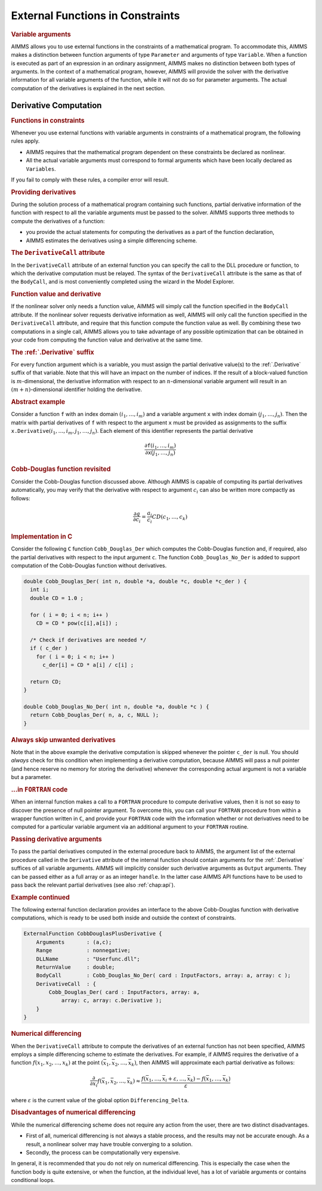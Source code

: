 .. _sec:extern.constraints:

External Functions in Constraints
=================================

.. rubric:: Variable arguments

AIMMS allows you to use external functions in the constraints of a
mathematical program. To accommodate this, AIMMS makes a distinction
between function arguments of type ``Parameter`` and arguments of type
``Variable``. When a function is executed as part of an expression in an
ordinary assignment, AIMMS makes no distinction between both types of
arguments. In the context of a mathematical program, however, AIMMS will
provide the solver with the derivative information for all variable
arguments of the function, while it will not do so for parameter
arguments. The actual computation of the derivatives is explained in the
next section.

.. _sec:intern.func.derivative:

Derivative Computation
----------------------

.. rubric:: Functions in constraints

Whenever you use external functions with variable arguments in
constraints of a mathematical program, the following rules apply.

-  AIMMS requires that the mathematical program dependent on these
   constraints be declared as nonlinear.

-  All the actual variable arguments must correspond to formal arguments
   which have been locally declared as ``Variables``.

If you fail to comply with these rules, a compiler error will result.

.. rubric:: Providing derivatives

During the solution process of a mathematical program containing such
functions, partial derivative information of the function with respect
to all the variable arguments must be passed to the solver. AIMMS
supports three methods to compute the derivatives of a function:

-  you provide the actual statements for computing the derivatives as a
   part of the function declaration,

-  AIMMS estimates the derivatives using a simple differencing scheme.

.. _external_function.derivative_call:

.. rubric:: The ``DerivativeCall`` attribute

In the ``DerivativeCall`` attribute of an external function you can
specify the call to the DLL procedure or function, to which the
derivative computation must be relayed. The syntax of the
``DerivativeCall`` attribute is the same as that of the ``BodyCall``,
and is most conveniently completed using the wizard in the Model
Explorer.

.. rubric:: Function value and derivative

If the nonlinear solver only needs a function value, AIMMS will simply
call the function specified in the ``BodyCall`` attribute. If the
nonlinear solver requests derivative information as well, AIMMS will
only call the function specified in the ``DerivativeCall`` attribute,
and require that this function compute the function value as well. By
combining these two computations in a single call, AIMMS allows you to
take advantage of any possible optimization that can be obtained in your
code from computing the function value and derivative at the same time.

.. _derivative:

.. rubric:: The :ref:`.Derivative` suffix

For every function argument which is a variable, you must assign the
partial derivative value(s) to the :ref:`.Derivative` suffix of that
variable. Note that this will have an impact on the number of indices.
If the result of a block-valued function is :math:`m`-dimensional, the
derivative information with respect to an :math:`n`-dimensional variable
argument will result in an :math:`(m+n)`-dimensional identifier holding
the derivative.

.. rubric:: Abstract example

Consider a function ``f`` with an index domain :math:`(i_1,\dots,i_m)`
and a variable argument ``x`` with index domain :math:`(j_1,\dots,j_n)`.
Then the matrix with partial derivatives of ``f`` with respect to the
argument ``x`` must be provided as assignments to the suffix
:math:`{\texttt{x.Derivative}}(i_1,\dots,i_m,j_1,\dots,j_n)`. Each
element of this identifier represents the partial derivative

.. math::

   \frac{\partial {\texttt{f}}(i_1,\dots,i_m)}
                {\partial {\texttt{x}}(j_1,\dots,j_n)}

.. rubric:: Cobb-Douglas function revisited

Consider the Cobb-Douglas function discussed above. Although AIMMS is
capable of computing its partial derivatives automatically, you may
verify that the derivative with respect to argument :math:`c_i` can also
be written more compactly as follows:

.. math:: \frac{\partial q}{\partial c_i} = \frac{a_i}{c_i}CD(c_1, \ldots, c_k)

.. rubric:: Implementation in C

Consider the following ``C`` function ``Cobb_Douglas_Der`` which
computes the Cobb-Douglas function and, if required, also the partial
derivatives with respect to the input argument ``c``. The function
``Cobb_Douglas_No_Der`` is added to support computation of the
Cobb-Douglas function without derivatives.

.. code-block:: aimms

	double Cobb_Douglas_Der( int n, double *a, double *c, double *c_der ) {
	  int i;
	  double CD = 1.0 ;

	  for ( i = 0; i < n; i++ )
	    CD = CD * pow(c[i],a[i]) ;

	  /* Check if derivatives are needed */
	  if ( c_der )
	    for ( i = 0; i < n; i++ )
	      c_der[i] = CD * a[i] / c[i] ;

	  return CD;
	}

	double Cobb_Douglas_No_Der( int n, double *a, double *c ) {
	  return Cobb_Douglas_Der( n, a, c, NULL );
	}

.. rubric:: Always skip unwanted derivatives

Note that in the above example the derivative computation is skipped
whenever the pointer ``c_der`` is null. You should *always* check for
this condition when implementing a derivative computation, because AIMMS
will pass a null pointer (and hence reserve no memory for storing the
derivative) whenever the corresponding actual argument is not a variable
but a parameter.

.. rubric:: ...in ``FORTRAN`` code

When an internal function makes a call to a ``FORTRAN`` procedure to
compute derivative values, then it is not so easy to discover the
presence of null pointer argument. To overcome this, you can call your
``FORTRAN`` procedure from within a wrapper function written in ``C``,
and provide your ``FORTRAN`` code with the information whether or not
derivatives need to be computed for a particular variable argument via
an additional argument to your ``FORTRAN`` routine.

.. rubric:: Passing derivative arguments

To pass the partial derivatives computed in the external procedure back
to AIMMS, the argument list of the external procedure called in the
``Derivative`` attribute of the internal function should contain
arguments for the :ref:`.Derivative` suffices of all variable arguments.
AIMMS will implicitly consider such derivative arguments as ``Output``
arguments. They can be passed either as a full array or as an integer
``handle``. In the latter case AIMMS API functions have to be used to
pass back the relevant partial derivatives (see also :ref:`chap:api`).

.. rubric:: Example continued

The following external function declaration provides an interface to the
above Cobb-Douglas function with derivative computations, which is ready
to be used both inside and outside the context of constraints.

.. code-block:: aimms

	ExternalFunction CobbDouglasPlusDerivative {
	    Arguments       : (a,c);
	    Range           : nonnegative;
	    DLLName         : "Userfunc.dll";
	    ReturnValue     : double;
	    BodyCall        : Cobb_Douglas_No_Der( card : InputFactors, array: a, array: c );
	    DerivativeCall  : {
	        Cobb_Douglas_Der( card : InputFactors, array: a,
	            array: c, array: c.Derivative );
	    }
	}

.. rubric:: Numerical differencing

When the ``DerivativeCall`` attribute to compute the derivatives of an
external function has not been specified, AIMMS employs a simple
differencing scheme to estimate the derivatives. For example, if AIMMS
requires the derivative of a function :math:`f(x_1, x_2,\ldots, x_k)` at
the point :math:`(\bar x_1, \bar x_2, \ldots, \bar x_k)`, then AIMMS
will approximate each partial derivative as follows:

.. math::

   \frac{\partial}{\partial x_i}f(\bar x_1, \bar x_2, \ldots, \bar x_k)
     \approx \frac{{f(\bar x_1,\ldots, \bar x_i + \varepsilon, \ldots,
     \bar x_k ) - f(\bar x_1, \ldots, \bar x_k)}}{\varepsilon}

where :math:`\varepsilon` is the current value of the global option
``Differencing_Delta``.

.. rubric:: Disadvantages of numerical differencing

While the numerical differencing scheme does not require any action from
the user, there are two distinct disadvantages.

-  First of all, numerical differencing is not always a stable process,
   and the results may not be accurate enough. As a result, a nonlinear
   solver may have trouble converging to a solution.

-  Secondly, the process can be computationally very expensive.

In general, it is recommended that you do not rely on numerical
differencing. This is especially the case when the function body is
quite extensive, or when the function, at the individual level, has a
lot of variable arguments or contains conditional loops.